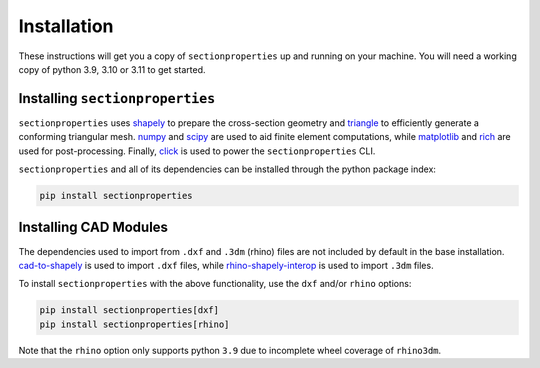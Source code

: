 .. _label-installation:

Installation
============

These instructions will get you a copy of ``sectionproperties`` up and running on your
machine. You will need a working copy of python 3.9, 3.10 or 3.11 to get started.

Installing ``sectionproperties``
--------------------------------

``sectionproperties`` uses `shapely <https://github.com/shapely/shapely>`_ to prepare
the cross-section geometry and `triangle <https://github.com/drufat/triangle>`_ to
efficiently generate a conforming triangular mesh.
`numpy <https://github.com/numpy/numpy>`_ and `scipy <https://github.com/scipy/scipy>`_
are used to aid finite element computations, while
`matplotlib <https://github.com/matplotlib/matplotlib>`_ and
`rich <https://github.com/Textualize/rich>`_ are used for post-processing.
Finally, `click <https://github.com/pallets/click>`_ is used to power the
``sectionproperties`` CLI.

``sectionproperties`` and all of its dependencies can be installed through the python
package index:

.. code-block:: shell

    pip install sectionproperties

Installing CAD Modules
----------------------

The dependencies used to import from ``.dxf`` and ``.3dm`` (rhino) files are not
included by default in the base installation.
`cad-to-shapely <https://github.com/aegis1980/cad-to-shapely>`_ is used to import
``.dxf`` files, while
`rhino-shapely-interop <https://github.com/normanrichardson/rhino_shapely_interop>`_ is
used to import ``.3dm`` files.

To install ``sectionproperties`` with the above functionality, use the ``dxf`` and/or
``rhino`` options:

.. code-block:: shell

    pip install sectionproperties[dxf]
    pip install sectionproperties[rhino]

Note that the ``rhino`` option only supports python ``3.9`` due to incomplete wheel
coverage of ``rhino3dm``.
